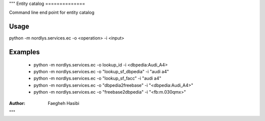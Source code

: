 """
Entity catalog
==============

Command line end point for entity catalog

Usage
-----

python -m nordlys.services.ec  -o <operation> -i <input>


Examples
--------

  - python -m nordlys.services.ec  -o lookup_id -i <dbpedia:Audi_A4>
  - python -m nordlys.services.ec  -o "lookup_sf_dbpedia" -i "audi a4"
  - python -m nordlys.services.ec  -o "lookup_sf_facc" -i "audi a4"
  - python -m nordlys.services.ec  -o "dbpedia2freebase" -i "<dbpedia:Audi_A4>"
  - python -m nordlys.services.ec  -o "freebase2dbpedia" -i "<fb:m.030qmx>"


:Author: Faegheh Hasibi
"""
